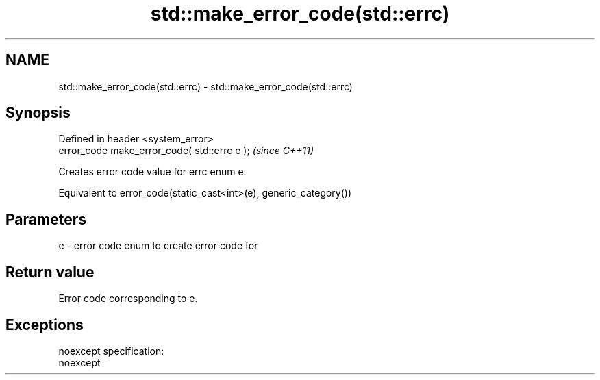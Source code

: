 .TH std::make_error_code(std::errc) 3 "Nov 25 2015" "2.0 | http://cppreference.com" "C++ Standard Libary"
.SH NAME
std::make_error_code(std::errc) \- std::make_error_code(std::errc)

.SH Synopsis
   Defined in header <system_error>
   error_code make_error_code( std::errc e );  \fI(since C++11)\fP

   Creates error code value for errc enum e.

   Equivalent to error_code(static_cast<int>(e), generic_category())

.SH Parameters

   e - error code enum to create error code for

.SH Return value

   Error code corresponding to e.

.SH Exceptions

   noexcept specification:  
   noexcept
     
